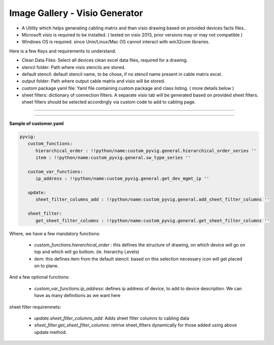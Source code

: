 
Image Gallery - Visio Generator
###############################################


* A Utility which helps generating cabling matrix and than visio drawing based on provided devices facts files..
* Microsoft visio is required to be installed. ( tested on visio 2013, prior versions may or may not compatible )
* Windows OS is required. since Unix/Linux/Mac OS cannot interact with win32com libraries.


Here is a few Keys and requirements to understand.

* Clean Data Files: Select all devices clean excel data files, required for a drawing.
* stencil folder: Path where visio stencils are stored.
* default stencil: default stencil name, to be chose, if no stencil name present in cable matrix excel.
* output folder: Path where output cable matrix and visio will be stored.
* custom package yaml file: Yaml file containing custom package and class listing. ( more details below )
* sheet filters: dictionary of connection filters. A separate visio tab will be generated based on provided sheet filters.  sheet filters should be selected accordingly via custom code to add to cabling page.

----


.. figure:: img/visio_gen.png
   :alt: Visio generator

----


**Sample of customer.yaml**

.. code::

   pyvig:
      custom_functions:    
         hierarchical_order : !!python/name:custom_pyvig.general.hierarchical_order_series ''
         item : !!python/name:custom_pyvig.general.sw_type_series ''

      custom_var_functions:
         ip_address : !!python/name:custom_pyvig.general.get_dev_mgmt_ip ''

      update:
         sheet_filter_columns_add : !!python/name:custom_pyvig.general.add_sheet_filter_columns ''

      sheet_filter:
         get_sheet_filter_columns : !!python/name:custom_pyvig.general.get_sheet_filter_columns ''


Where,
we have a few mandatory functions: 

   * *custom_functions.hierarchical_order* : this defines the structure of drawing, on which device will go on top and which will go bottom.  (ie. hierarchy Levels) 
   * *item*: this defines item from the default stencil. based on this selection necessary icon will get placed on to plane.

And a few optional functions: 
   
   * *custom_var_functions.ip_address*: defines ip address of device, to add to device description. We can have as many definitions as we want here

sheet filter requiremnets:

   * *update.sheet_filter_columns_add*:  Adds sheet filter columns to cabling data 
   * *sheet_filter.get_sheet_filter_columns*: retrive sheet_filters dynamically for those added using above update method.
